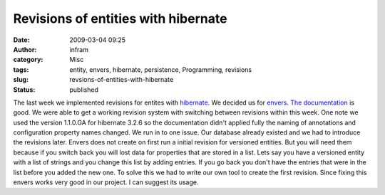 Revisions of entities with hibernate
####################################
:date: 2009-03-04 09:25
:author: infram
:category: Misc
:tags: entity, envers, hibernate, persistence, Programming, revisions
:slug: revsions-of-entities-with-hibernate
:status: published

The last week we implemented revisions for entites with
`hibernate <http://www.hibernate.org/>`__. We decided us for
`envers <http://www.jboss.org/envers/>`__. `The
documentation <http://www.jboss.org/files/envers/docs/index.html>`__ is
good. We were able to get a working revision system with switching
between revisions within this week. One note we used the version
1.1.0.GA for hibernate 3.2.6 so the documentation didn't applied fully
the naming of annotations and configuration property names changed. We
run in to one issue. Our database already existed and we had to
introduce the revisions later. Envers does not create on first run a
initial revision for versioned entities. But you will need them because
if you switch back you will lost data for properties that are stored in
a list. Lets say you have a versioned entity with a list of strings and
you change this list by adding entries. If you go back you don't have
the entries that were in the list before you added the new one. To solve
this we had to write our own tool to create the first revision. Since
fixing this envers works very good in our project. I can suggest its
usage.
